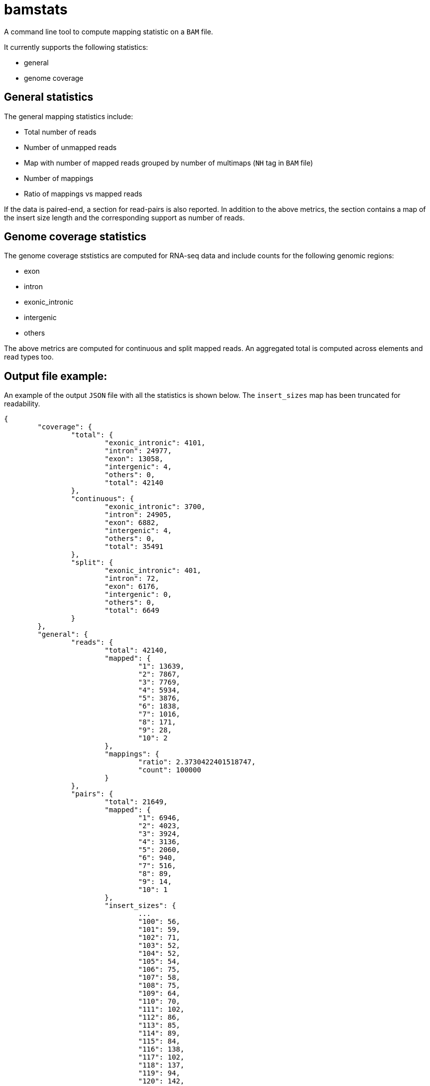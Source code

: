 = bamstats

A command line tool to compute mapping statistic on a `BAM` file.

It currently supports the following statistics:

- general
- genome coverage

== General statistics

The general mapping statistics include:

- Total number of reads
- Number of unmapped reads
- Map with number of mapped reads grouped by number of multimaps (`NH` tag in `BAM` file)
- Number of mappings
- Ratio of mappings vs mapped reads

If the data is paired-end, a section for read-pairs is also reported. In addition to the above metrics, the section contains a map of the insert size length and the corresponding support as number of reads.

== Genome coverage statistics

The genome coverage ststistics are computed for RNA-seq data and include counts for the following genomic regions:

- exon
- intron
- exonic_intronic
- intergenic
- others

The above metrics are computed for continuous and split mapped reads. An aggregated total is computed across elements and read types too.

== Output file example:

An example of the output `JSON` file with all the statistics is shown below. The `insert_sizes` map has been truncated for readability.

[source, json]
----
{
	"coverage": {
		"total": {
			"exonic_intronic": 4101,
			"intron": 24977,
			"exon": 13058,
			"intergenic": 4,
			"others": 0,
			"total": 42140
		},
		"continuous": {
			"exonic_intronic": 3700,
			"intron": 24905,
			"exon": 6882,
			"intergenic": 4,
			"others": 0,
			"total": 35491
		},
		"split": {
			"exonic_intronic": 401,
			"intron": 72,
			"exon": 6176,
			"intergenic": 0,
			"others": 0,
			"total": 6649
		}
	},
	"general": {
		"reads": {
			"total": 42140,
			"mapped": {
				"1": 13639,
				"2": 7867,
				"3": 7769,
				"4": 5934,
				"5": 3876,
				"6": 1838,
				"7": 1016,
				"8": 171,
				"9": 28,
				"10": 2
			},
			"mappings": {
				"ratio": 2.3730422401518747,
				"count": 100000
			}
		},
		"pairs": {
			"total": 21649,
			"mapped": {
				"1": 6946,
				"2": 4023,
				"3": 3924,
				"4": 3136,
				"5": 2060,
				"6": 940,
				"7": 516,
				"8": 89,
				"9": 14,
				"10": 1
			},
			"insert_sizes": {
				...
				"100": 56,
				"101": 59,
				"102": 71,
				"103": 52,
				"104": 52,
				"105": 54,
				"106": 75,
				"107": 58,
				"108": 75,
				"109": 64,
				"110": 70,
				"111": 102,
				"112": 86,
				"113": 85,
				"114": 89,
				"115": 84,
				"116": 138,
				"117": 102,
				"118": 137,
				"119": 94,
				"120": 142,
				"121": 127,
				"122": 127,
				"123": 120,
				"124": 153,
				"125": 134,
				"126": 167,
				"127": 148,
				"128": 135,
				"129": 159,
				"130": 207,
				"131": 133,
				"132": 152,
				"133": 158,
				"134": 159,
				"135": 202,
				"136": 191,
				"137": 171,
				"138": 183,
				"139": 184,
				"140": 204,
				"141": 160,
				"142": 161,
				"143": 159,
				"144": 174,
				"145": 161,
				"146": 130,
				"147": 115,
				"148": 192,
				"149": 209,
				"150": 186,
				"151": 141,
				"152": 137,
				"153": 144,
				"154": 129,
				"155": 142,
				"156": 116,
				"157": 131,
				"158": 148,
				"159": 167,
				"160": 134,
				"161": 116,
				"162": 121,
				"163": 131,
				"164": 138,
				"165": 135,
				"166": 106,
				"167": 101,
				"168": 122,
				"169": 120,
				"170": 124,
				"171": 113,
				"172": 124,
				"173": 114,
				"174": 139,
				"175": 110,
				"176": 135,
				"177": 112,
				"178": 86,
				"179": 90,
				"180": 97,
				"181": 97,
				"182": 105,
				"183": 73,
				"184": 130,
				"185": 106,
				"186": 91,
				"187": 90,
				"188": 98,
				"189": 83,
				"190": 83,
				"191": 74,
				"192": 81,
				"193": 75,
				"194": 77,
				"195": 86,
				"196": 96,
				"197": 96,
				"198": 75,
				"199": 79,
				"200": 84,
				"201": 82,
				"202": 59,
				"203": 53,
				"204": 61,
				"205": 62,
				"206": 61,
				"207": 80,
				"208": 63,
				"209": 65,
				"210": 52,
				"211": 60,
				"212": 68,
				"213": 66,
				"214": 54,
				"215": 62,
				"216": 53,
				"217": 51,
				"218": 58,
				"219": 55,
				"220": 50,
				"221": 51,
				...
			}
		}
	}
}
----
